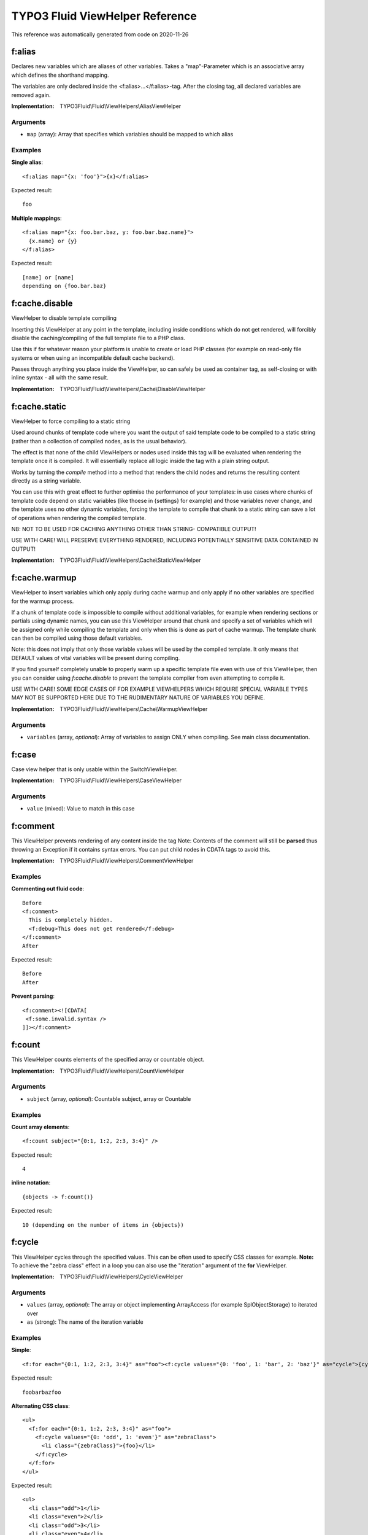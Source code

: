 .. _`TYPO3 Fluid ViewHelper Reference`:

TYPO3 Fluid ViewHelper Reference
================================

This reference was automatically generated from code on 2020-11-26


.. _`TYPO3 Fluid ViewHelper Reference: f:alias`:

f:alias
-------

Declares new variables which are aliases of other variables.
Takes a "map"-Parameter which is an associative array which defines the shorthand mapping.

The variables are only declared inside the <f:alias>...</f:alias>-tag. After the
closing tag, all declared variables are removed again.

:Implementation: TYPO3Fluid\\Fluid\\ViewHelpers\\AliasViewHelper




Arguments
*********

* ``map`` (array): Array that specifies which variables should be mapped to which alias




Examples
********

**Single alias**::

	<f:alias map="{x: 'foo'}">{x}</f:alias>


Expected result::

	foo


**Multiple mappings**::

	<f:alias map="{x: foo.bar.baz, y: foo.bar.baz.name}">
	  {x.name} or {y}
	</f:alias>


Expected result::

	[name] or [name]
	depending on {foo.bar.baz}




.. _`TYPO3 Fluid ViewHelper Reference: f:cache.disable`:

f:cache.disable
---------------

ViewHelper to disable template compiling

Inserting this ViewHelper at any point in the template,
including inside conditions which do not get rendered,
will forcibly disable the caching/compiling of the full
template file to a PHP class.

Use this if for whatever reason your platform is unable
to create or load PHP classes (for example on read-only
file systems or when using an incompatible default cache
backend).

Passes through anything you place inside the ViewHelper,
so can safely be used as container tag, as self-closing
or with inline syntax - all with the same result.

:Implementation: TYPO3Fluid\\Fluid\\ViewHelpers\\Cache\\DisableViewHelper





.. _`TYPO3 Fluid ViewHelper Reference: f:cache.static`:

f:cache.static
--------------

ViewHelper to force compiling to a static string

Used around chunks of template code where you want the
output of said template code to be compiled to a static
string (rather than a collection of compiled nodes, as
is the usual behavior).

The effect is that none of the child ViewHelpers or nodes
used inside this tag will be evaluated when rendering the
template once it is compiled. It will essentially replace
all logic inside the tag with a plain string output.

Works by turning the `compile` method into a method that
renders the child nodes and returns the resulting content
directly as a string variable.

You can use this with great effect to further optimise the
performance of your templates: in use cases where chunks of
template code depend on static variables (like thoese in
{settings} for example) and those variables never change,
and the template uses no other dynamic variables, forcing
the template to compile that chunk to a static string can
save a lot of operations when rendering the compiled template.

NB: NOT TO BE USED FOR CACHING ANYTHING OTHER THAN STRING-
COMPATIBLE OUTPUT!

USE WITH CARE! WILL PRESERVE EVERYTHING RENDERED, INCLUDING
POTENTIALLY SENSITIVE DATA CONTAINED IN OUTPUT!

:Implementation: TYPO3Fluid\\Fluid\\ViewHelpers\\Cache\\StaticViewHelper





.. _`TYPO3 Fluid ViewHelper Reference: f:cache.warmup`:

f:cache.warmup
--------------

ViewHelper to insert variables which only apply during
cache warmup and only apply if no other variables are
specified for the warmup process.

If a chunk of template code is impossible to compile
without additional variables, for example when rendering
sections or partials using dynamic names, you can use this
ViewHelper around that chunk and specify a set of variables
which will be assigned only while compiling the template
and only when this is done as part of cache warmup. The
template chunk can then be compiled using those default
variables.

Note: this does not imply that only those variable values
will be used by the compiled template. It only means that
DEFAULT values of vital variables will be present during
compiling.

If you find yourself completely unable to properly warm up
a specific template file even with use of this ViewHelper,
then you can consider using `f:cache.disable` to prevent
the template compiler from even attempting to compile it.

USE WITH CARE! SOME EDGE CASES OF FOR EXAMPLE VIEWHELPERS
WHICH REQUIRE SPECIAL VARIABLE TYPES MAY NOT BE SUPPORTED
HERE DUE TO THE RUDIMENTARY NATURE OF VARIABLES YOU DEFINE.

:Implementation: TYPO3Fluid\\Fluid\\ViewHelpers\\Cache\\WarmupViewHelper




Arguments
*********

* ``variables`` (array, *optional*): Array of variables to assign ONLY when compiling. See main class documentation.




.. _`TYPO3 Fluid ViewHelper Reference: f:case`:

f:case
------

Case view helper that is only usable within the SwitchViewHelper.

:Implementation: TYPO3Fluid\\Fluid\\ViewHelpers\\CaseViewHelper




Arguments
*********

* ``value`` (mixed): Value to match in this case




.. _`TYPO3 Fluid ViewHelper Reference: f:comment`:

f:comment
---------

This ViewHelper prevents rendering of any content inside the tag
Note: Contents of the comment will still be **parsed** thus throwing an
Exception if it contains syntax errors. You can put child nodes in
CDATA tags to avoid this.

:Implementation: TYPO3Fluid\\Fluid\\ViewHelpers\\CommentViewHelper





Examples
********

**Commenting out fluid code**::

	Before
	<f:comment>
	  This is completely hidden.
	  <f:debug>This does not get rendered</f:debug>
	</f:comment>
	After


Expected result::

	Before
	After


**Prevent parsing**::

	<f:comment><![CDATA[
	 <f:some.invalid.syntax />
	]]></f:comment>




.. _`TYPO3 Fluid ViewHelper Reference: f:count`:

f:count
-------

This ViewHelper counts elements of the specified array or countable object.

:Implementation: TYPO3Fluid\\Fluid\\ViewHelpers\\CountViewHelper




Arguments
*********

* ``subject`` (array, *optional*): Countable subject, array or \Countable




Examples
********

**Count array elements**::

	<f:count subject="{0:1, 1:2, 2:3, 3:4}" />


Expected result::

	4


**inline notation**::

	{objects -> f:count()}


Expected result::

	10 (depending on the number of items in {objects})




.. _`TYPO3 Fluid ViewHelper Reference: f:cycle`:

f:cycle
-------

This ViewHelper cycles through the specified values.
This can be often used to specify CSS classes for example.
**Note:** To achieve the "zebra class" effect in a loop you can also use the "iteration" argument of the **for** ViewHelper.

:Implementation: TYPO3Fluid\\Fluid\\ViewHelpers\\CycleViewHelper




Arguments
*********

* ``values`` (array, *optional*): The array or object implementing \ArrayAccess (for example \SplObjectStorage) to iterated over

* ``as`` (strong): The name of the iteration variable




Examples
********

**Simple**::

	<f:for each="{0:1, 1:2, 2:3, 3:4}" as="foo"><f:cycle values="{0: 'foo', 1: 'bar', 2: 'baz'}" as="cycle">{cycle}</f:cycle></f:for>


Expected result::

	foobarbazfoo


**Alternating CSS class**::

	<ul>
	  <f:for each="{0:1, 1:2, 2:3, 3:4}" as="foo">
	    <f:cycle values="{0: 'odd', 1: 'even'}" as="zebraClass">
	      <li class="{zebraClass}">{foo}</li>
	    </f:cycle>
	  </f:for>
	</ul>


Expected result::

	<ul>
	  <li class="odd">1</li>
	  <li class="even">2</li>
	  <li class="odd">3</li>
	  <li class="even">4</li>
	</ul>




.. _`TYPO3 Fluid ViewHelper Reference: f:debug`:

f:debug
-------

<code title="inline notation and custom title">
{object -> f:debug(title: 'Custom title')}
</code>
<output>
all properties of {object} nicely highlighted (with custom title)
</output>

<code title="only output the type">
{object -> f:debug(typeOnly: true)}
</code>
<output>
the type or class name of {object}
</output>

Note: This view helper is only meant to be used during development

:Implementation: TYPO3Fluid\\Fluid\\ViewHelpers\\DebugViewHelper




Arguments
*********

* ``typeOnly`` (boolean, *optional*): If TRUE, debugs only the type of variables

* ``levels`` (integer, *optional*): Levels to render when rendering nested objects/arrays

* ``html`` (boolean, *optional*): Render HTML. If FALSE, output is indented plaintext




Examples
********

**inline notation and custom title**::

	{object -> f:debug(title: 'Custom title')}


Expected result::

	all properties of {object} nicely highlighted (with custom title)


**only output the type**::

	{object -> f:debug(typeOnly: true)}


Expected result::

	the type or class name of {object}




.. _`TYPO3 Fluid ViewHelper Reference: f:defaultCase`:

f:defaultCase
-------------

A view helper which specifies the "default" case when used within the SwitchViewHelper.

:Implementation: TYPO3Fluid\\Fluid\\ViewHelpers\\DefaultCaseViewHelper





.. _`TYPO3 Fluid ViewHelper Reference: f:else`:

f:else
------

Else-Branch of a condition. Only has an effect inside of "If". See the If-ViewHelper for documentation.

:Implementation: TYPO3Fluid\\Fluid\\ViewHelpers\\ElseViewHelper




Arguments
*********

* ``if`` (boolean, *optional*): Condition expression conforming to Fluid boolean rules




Examples
********

**Output content if condition is not met**::

	<f:if condition="{someCondition}">
	  <f:else>
	    condition was not true
	  </f:else>
	</f:if>


Expected result::

	Everything inside the "else" tag is displayed if the condition evaluates to FALSE.
	Otherwise nothing is outputted in this example.




.. _`TYPO3 Fluid ViewHelper Reference: f:for`:

f:for
-----

Loop view helper which can be used to iterate over arrays.
Implements what a basic foreach()-PHP-method does.

:Implementation: TYPO3Fluid\\Fluid\\ViewHelpers\\ForViewHelper




Arguments
*********

* ``each`` (array): The array or \SplObjectStorage to iterated over

* ``as`` (string): The name of the iteration variable

* ``key`` (string, *optional*): Variable to assign array key to

* ``reverse`` (boolean, *optional*): If TRUE, iterates in reverse

* ``iteration`` (string, *optional*): The name of the variable to store iteration information (index, cycle, isFirst, isLast, isEven, isOdd)




Examples
********

**Simple Loop**::

	<f:for each="{0:1, 1:2, 2:3, 3:4}" as="foo">{foo}</f:for>


Expected result::

	1234


**Output array key**::

	<ul>
	  <f:for each="{fruit1: 'apple', fruit2: 'pear', fruit3: 'banana', fruit4: 'cherry'}" as="fruit" key="label">
	    <li>{label}: {fruit}</li>
	  </f:for>
	</ul>


Expected result::

	<ul>
	  <li>fruit1: apple</li>
	  <li>fruit2: pear</li>
	  <li>fruit3: banana</li>
	  <li>fruit4: cherry</li>
	</ul>


**Iteration information**::

	<ul>
	  <f:for each="{0:1, 1:2, 2:3, 3:4}" as="foo" iteration="fooIterator">
	    <li>Index: {fooIterator.index} Cycle: {fooIterator.cycle} Total: {fooIterator.total}{f:if(condition: fooIterator.isEven, then: ' Even')}{f:if(condition: fooIterator.isOdd, then: ' Odd')}{f:if(condition: fooIterator.isFirst, then: ' First')}{f:if(condition: fooIterator.isLast, then: ' Last')}</li>
	  </f:for>
	</ul>


Expected result::

	<ul>
	  <li>Index: 0 Cycle: 1 Total: 4 Odd First</li>
	  <li>Index: 1 Cycle: 2 Total: 4 Even</li>
	  <li>Index: 2 Cycle: 3 Total: 4 Odd</li>
	  <li>Index: 3 Cycle: 4 Total: 4 Even Last</li>
	</ul>




.. _`TYPO3 Fluid ViewHelper Reference: f:format.cdata`:

f:format.cdata
--------------

Outputs an argument/value without any escaping and wraps it with CDATA tags.

PAY SPECIAL ATTENTION TO SECURITY HERE (especially Cross Site Scripting),
as the output is NOT SANITIZED!

:Implementation: TYPO3Fluid\\Fluid\\ViewHelpers\\Format\\CdataViewHelper




Arguments
*********

* ``value`` (mixed, *optional*): The value to output




Examples
********

**Child nodes**::

	<f:format.cdata>{string}</f:format.cdata>


Expected result::

	<![CDATA[(Content of {string} without any conversion/escaping)]]>


**Value attribute**::

	<f:format.cdata value="{string}" />


Expected result::

	<![CDATA[(Content of {string} without any conversion/escaping)]]>


**Inline notation**::

	{string -> f:format.cdata()}


Expected result::

	<![CDATA[(Content of {string} without any conversion/escaping)]]>




.. _`TYPO3 Fluid ViewHelper Reference: f:format.htmlspecialchars`:

f:format.htmlspecialchars
-------------------------

Applies htmlspecialchars() escaping to a value

:Implementation: TYPO3Fluid\\Fluid\\ViewHelpers\\Format\\HtmlspecialcharsViewHelper




Arguments
*********

* ``value`` (string, *optional*): Value to format

* ``keepQuotes`` (boolean, *optional*): If TRUE quotes will not be replaced (ENT_NOQUOTES)

* ``encoding`` (string, *optional*): Encoding

* ``doubleEncode`` (boolean, *optional*): If FALSE html entities will not be encoded




.. _`TYPO3 Fluid ViewHelper Reference: f:format.printf`:

f:format.printf
---------------

A view helper for formatting values with printf. Either supply an array for
the arguments or a single value.
See http://www.php.net/manual/en/function.sprintf.php

:Implementation: TYPO3Fluid\\Fluid\\ViewHelpers\\Format\\PrintfViewHelper




Arguments
*********

* ``value`` (string, *optional*): String to format

* ``arguments`` (array, *optional*): The arguments for vsprintf




Examples
********

**Scientific notation**::

	<f:format.printf arguments="{number: 362525200}">%.3e</f:format.printf>


Expected result::

	3.625e+8


**Argument swapping**::

	<f:format.printf arguments="{0: 3, 1: 'Kasper'}">%2$s is great, TYPO%1$d too. Yes, TYPO%1$d is great and so is %2$s!</f:format.printf>


Expected result::

	Kasper is great, TYPO3 too. Yes, TYPO3 is great and so is Kasper!


**Single argument**::

	<f:format.printf arguments="{1: 'TYPO3'}">We love %s</f:format.printf>


Expected result::

	We love TYPO3


**Inline notation**::

	{someText -> f:format.printf(arguments: {1: 'TYPO3'})}


Expected result::

	We love TYPO3




.. _`TYPO3 Fluid ViewHelper Reference: f:format.raw`:

f:format.raw
------------

Outputs an argument/value without any escaping. Is normally used to output
an ObjectAccessor which should not be escaped, but output as-is.

PAY SPECIAL ATTENTION TO SECURITY HERE (especially Cross Site Scripting),
as the output is NOT SANITIZED!

:Implementation: TYPO3Fluid\\Fluid\\ViewHelpers\\Format\\RawViewHelper




Arguments
*********

* ``value`` (mixed, *optional*): The value to output




Examples
********

**Child nodes**::

	<f:format.raw>{string}</f:format.raw>


Expected result::

	(Content of {string} without any conversion/escaping)


**Value attribute**::

	<f:format.raw value="{string}" />


Expected result::

	(Content of {string} without any conversion/escaping)


**Inline notation**::

	{string -> f:format.raw()}


Expected result::

	(Content of {string} without any conversion/escaping)




.. _`TYPO3 Fluid ViewHelper Reference: f:groupedFor`:

f:groupedFor
------------

Grouped loop view helper.
Loops through the specified values.

The groupBy argument also supports property paths.

:Implementation: TYPO3Fluid\\Fluid\\ViewHelpers\\GroupedForViewHelper




Arguments
*********

* ``each`` (array): The array or \SplObjectStorage to iterated over

* ``as`` (string): The name of the iteration variable

* ``groupBy`` (string): Group by this property

* ``groupKey`` (string, *optional*): The name of the variable to store the current group




Examples
********

**Simple**::

	<f:groupedFor each="{0: {name: 'apple', color: 'green'}, 1: {name: 'cherry', color: 'red'}, 2: {name: 'banana', color: 'yellow'}, 3: {name: 'strawberry', color: 'red'}}" as="fruitsOfThisColor" groupBy="color">
	  <f:for each="{fruitsOfThisColor}" as="fruit">
	    {fruit.name}
	  </f:for>
	</f:groupedFor>


Expected result::

	apple cherry strawberry banana


**Two dimensional list**::

	<ul>
	  <f:groupedFor each="{0: {name: 'apple', color: 'green'}, 1: {name: 'cherry', color: 'red'}, 2: {name: 'banana', color: 'yellow'}, 3: {name: 'strawberry', color: 'red'}}" as="fruitsOfThisColor" groupBy="color" groupKey="color">
	    <li>
	      {color} fruits:
	      <ul>
	        <f:for each="{fruitsOfThisColor}" as="fruit" key="label">
	          <li>{label}: {fruit.name}</li>
	        </f:for>
	      </ul>
	    </li>
	  </f:groupedFor>
	</ul>


Expected result::

	<ul>
	  <li>green fruits
	    <ul>
	      <li>0: apple</li>
	    </ul>
	  </li>
	  <li>red fruits
	    <ul>
	      <li>1: cherry</li>
	    </ul>
	    <ul>
	      <li>3: strawberry</li>
	    </ul>
	  </li>
	  <li>yellow fruits
	    <ul>
	      <li>2: banana</li>
	    </ul>
	  </li>
	</ul>




.. _`TYPO3 Fluid ViewHelper Reference: f:if`:

f:if
----

This view helper implements an if/else condition.

**Conditions:**

As a condition is a boolean value, you can just use a boolean argument.
Alternatively, you can write a boolean expression there.
Boolean expressions have the following form:
XX Comparator YY
Comparator is one of: ==, !=, <, <=, >, >= and %
The % operator converts the result of the % operation to boolean.

XX and YY can be one of:
- number
- Object Accessor
- Array
- a ViewHelper
- string

::

  <f:if condition="{rank} > 100">
    Will be shown if rank is > 100
  </f:if>
  <f:if condition="{rank} % 2">
    Will be shown if rank % 2 != 0.
  </f:if>
  <f:if condition="{rank} == {k:bar()}">
    Checks if rank is equal to the result of the ViewHelper "k:bar"
  </f:if>
  <f:if condition="{foo.bar} == 'stringToCompare'">
    Will result in true if {foo.bar}'s represented value equals 'stringToCompare'.
  </f:if>

:Implementation: TYPO3Fluid\\Fluid\\ViewHelpers\\IfViewHelper




Arguments
*********

* ``then`` (mixed, *optional*): Value to be returned if the condition if met.

* ``else`` (mixed, *optional*): Value to be returned if the condition if not met.

* ``condition`` (boolean, *optional*): Condition expression conforming to Fluid boolean rules




Examples
********

**Basic usage**::

	<f:if condition="somecondition">
	  This is being shown in case the condition matches
	</f:if>


Expected result::

	Everything inside the <f:if> tag is being displayed if the condition evaluates to TRUE.


**If / then / else**::

	<f:if condition="somecondition">
	  <f:then>
	    This is being shown in case the condition matches.
	  </f:then>
	  <f:else>
	    This is being displayed in case the condition evaluates to FALSE.
	  </f:else>
	</f:if>


Expected result::

	Everything inside the "then" tag is displayed if the condition evaluates to TRUE.
	Otherwise, everything inside the "else"-tag is displayed.


**inline notation**::

	{f:if(condition: someCondition, then: 'condition is met', else: 'condition is not met')}


Expected result::

	The value of the "then" attribute is displayed if the condition evaluates to TRUE.
	Otherwise, everything the value of the "else"-attribute is displayed.




.. _`TYPO3 Fluid ViewHelper Reference: f:inline`:

f:inline
--------

Inline Fluid rendering ViewHelper

Renders Fluid code stored in a variable, which you normally would
have to render before assigning it to the view. Instead you can
do the following (note, extremely simplified use case):

     $view->assign('variable', 'value of my variable');
     $view->assign('code', 'My variable: {variable}');

And in the template:

     {code -> f:inline()}

Which outputs:

     My variable: value of my variable

You can use this to pass smaller and dynamic pieces of Fluid code
to templates, as an alternative to creating new partial templates.

:Implementation: TYPO3Fluid\\Fluid\\ViewHelpers\\InlineViewHelper




Arguments
*********

* ``code`` (string, *optional*): Fluid code to be rendered as if it were part of the template rendering it. Can be passed as inline argument or tag content




.. _`TYPO3 Fluid ViewHelper Reference: f:layout`:

f:layout
--------

With this tag, you can select a layout to be used for the current template.

:Implementation: TYPO3Fluid\\Fluid\\ViewHelpers\\LayoutViewHelper




Arguments
*********

* ``name`` (string, *optional*): Name of layout to use. If none given, "Default" is used.




.. _`TYPO3 Fluid ViewHelper Reference: f:or`:

f:or
----

If content is empty use alternative text

:Implementation: TYPO3Fluid\\Fluid\\ViewHelpers\\OrViewHelper




Arguments
*********

* ``content`` (mixed, *optional*): Content to check if empty

* ``alternative`` (mixed, *optional*): Alternative if content is empty

* ``arguments`` (array, *optional*): Arguments to be replaced in the resulting string, using sprintf




.. _`TYPO3 Fluid ViewHelper Reference: f:render`:

f:render
--------

A ViewHelper to render a section, a partial, a specified section in a partial
or a delegate ParsedTemplateInterface implementation.

:Implementation: TYPO3Fluid\\Fluid\\ViewHelpers\\RenderViewHelper




Arguments
*********

* ``section`` (string, *optional*): Section to render - combine with partial to render section in partial

* ``partial`` (string, *optional*): Partial to render, with or without section

* ``delegate`` (string, *optional*): Optional PHP class name of a permanent, included-in-app ParsedTemplateInterface implementation to override partial/section

* ``renderable`` (TYPO3Fluid\Fluid\Core\Rendering\RenderableInterface, *optional*): Instance of a RenderableInterface implementation to be rendered

* ``arguments`` (array, *optional*): Array of variables to be transferred. Use {_all} for all variables

* ``optional`` (boolean, *optional*): If TRUE, considers the *section* optional. Partial never is.

* ``default`` (mixed, *optional*): Value (usually string) to be displayed if the section or partial does not exist

* ``contentAs`` (string, *optional*): If used, renders the child content and adds it as a template variable with this name for use in the partial/section




Examples
********

**Rendering partials**::

	<f:render partial="SomePartial" arguments="{foo: someVariable}" />


Expected result::

	the content of the partial "SomePartial". The content of the variable {someVariable} will be available in the partial as {foo}


**Rendering sections**::

	<f:section name="someSection">This is a section. {foo}</f:section>
	<f:render section="someSection" arguments="{foo: someVariable}" />


Expected result::

	the content of the section "someSection". The content of the variable {someVariable} will be available in the partial as {foo}


**Rendering recursive sections**::

	<f:section name="mySection">
	 <ul>
	   <f:for each="{myMenu}" as="menuItem">
	     <li>
	       {menuItem.text}
	       <f:if condition="{menuItem.subItems}">
	         <f:render section="mySection" arguments="{myMenu: menuItem.subItems}" />
	       </f:if>
	     </li>
	   </f:for>
	 </ul>
	</f:section>
	<f:render section="mySection" arguments="{myMenu: menu}" />


Expected result::

	<ul>
	  <li>menu1
	    <ul>
	      <li>menu1a</li>
	      <li>menu1b</li>
	    </ul>
	  </li>
	[...]
	(depending on the value of {menu})


**Passing all variables to a partial**::

	<f:render partial="somePartial" arguments="{_all}" />


Expected result::

	the content of the partial "somePartial".
	Using the reserved keyword "_all", all available variables will be passed along to the partial


**Rendering via a delegate ParsedTemplateInterface implementation w/ custom arguments**::

	<f:render delegate="My\Special\ParsedTemplateImplementation" arguments="{_all}" />


Expected result::

	Whichever output was generated by calling My\Special\ParsedTemplateImplementation->render()
	with cloned RenderingContextInterface $renderingContext as only argument and content of arguments
	assigned in VariableProvider of cloned context. Supports all other input arguments including
	recursive rendering, contentAs argument, default value etc.
	Note that while ParsedTemplateInterface supports returning a Layout name, this Layout will not
	be respected when rendering using this method. Only the `render()` method will be called!




.. _`TYPO3 Fluid ViewHelper Reference: f:section`:

f:section
---------

A ViewHelper to declare sections in templates for later use with e.g. the RenderViewHelper.

:Implementation: TYPO3Fluid\\Fluid\\ViewHelpers\\SectionViewHelper




Arguments
*********

* ``name`` (string): Name of the section




Examples
********

**Rendering sections**::

	<f:section name="someSection">This is a section. {foo}</f:section>
	<f:render section="someSection" arguments="{foo: someVariable}" />


Expected result::

	the content of the section "someSection". The content of the variable {someVariable} will be available in the partial as {foo}


**Rendering recursive sections**::

	<f:section name="mySection">
	 <ul>
	   <f:for each="{myMenu}" as="menuItem">
	     <li>
	       {menuItem.text}
	       <f:if condition="{menuItem.subItems}">
	         <f:render section="mySection" arguments="{myMenu: menuItem.subItems}" />
	       </f:if>
	     </li>
	   </f:for>
	 </ul>
	</f:section>
	<f:render section="mySection" arguments="{myMenu: menu}" />


Expected result::

	<ul>
	  <li>menu1
	    <ul>
	      <li>menu1a</li>
	      <li>menu1b</li>
	    </ul>
	  </li>
	[...]
	(depending on the value of {menu})




.. _`TYPO3 Fluid ViewHelper Reference: f:spaceless`:

f:spaceless
-----------

Space Removal ViewHelper

Removes redundant spaces between HTML tags while
preserving the whitespace that may be inside HTML
tags. Trims the final result before output.

Heavily inspired by Twig's corresponding node type.

<code title="Usage of f:spaceless">
<f:spaceless>
<div>
    <div>
        <div>text

text</div>
    </div>
</div>
</code>
<output>
<div><div><div>text

text</div></div></div>
</output>

:Implementation: TYPO3Fluid\\Fluid\\ViewHelpers\\SpacelessViewHelper





Examples
********

**Usage of f:spaceless**::

	<f:spaceless>
	<div>
	    <div>
	        <div>text
	
	text</div>
	    </div>
	</div>


Expected result::

	<div><div><div>text
	
	text</div></div></div>




.. _`TYPO3 Fluid ViewHelper Reference: f:switch`:

f:switch
--------

Switch view helper which can be used to render content depending on a value or expression.
Implements what a basic switch()-PHP-method does.

An optional default case can be specified which is rendered if none of the "f:case" conditions matches.

:Implementation: TYPO3Fluid\\Fluid\\ViewHelpers\\SwitchViewHelper




Arguments
*********

* ``expression`` (mixed): Expression to switch




Examples
********

**Simple Switch statement**::

	<f:switch expression="{person.gender}">
	  <f:case value="male">Mr.</f:case>
	  <f:case value="female">Mrs.</f:case>
	  <f:defaultCase>Mr. / Mrs.</f:defaultCase>
	</f:switch>


Expected result::

	"Mr.", "Mrs." or "Mr. / Mrs." (depending on the value of {person.gender})




.. _`TYPO3 Fluid ViewHelper Reference: f:then`:

f:then
------

"THEN" -> only has an effect inside of "IF". See If-ViewHelper for documentation.

:Implementation: TYPO3Fluid\\Fluid\\ViewHelpers\\ThenViewHelper





.. _`TYPO3 Fluid ViewHelper Reference: f:variable`:

f:variable
----------

Variable assigning ViewHelper

Assigns one template variable which will exist also
after the ViewHelper is done rendering, i.e. adds
template variables.

If you require a variable assignment which does not
exist in the template after a piece of Fluid code
is rendered, consider using `f:alias` instead.

Usages:

    {f:variable(name: 'myvariable', value: 'some value')}
    <f:variable name="myvariable">some value</f:variable>
    {oldvariable -> f:format.htmlspecialchars() -> f:variable(name: 'newvariable')}
    <f:variable name="myvariable"><f:format.htmlspecialchars>{oldvariable}</f:format.htmlspecialchars></f:variable>

:Implementation: TYPO3Fluid\\Fluid\\ViewHelpers\\VariableViewHelper




Arguments
*********

* ``value`` (mixed, *optional*): Value to assign. If not in arguments then taken from tag content

* ``name`` (string): Name of variable to create




